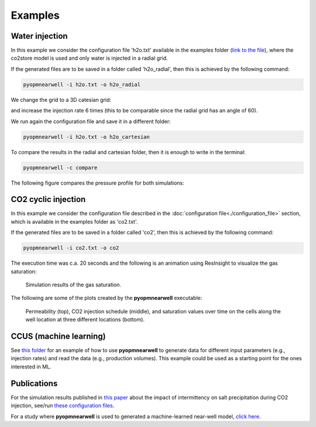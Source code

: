 ********
Examples
********

Water injection
---------------
In this example we consider the configuration file 'h2o.txt' available in the 
examples folder (`link to the file <https://github.com/cssr-tools/pyopmnearwell/blob/main/examples/h2o.txt>`_), where
the co2store model is used and only water is injected in a radial grid.

If the generated files are to be saved in a folder called 'h2o_radial', then this is achieved by the following command:

.. code-block:: bash

    pyopmnearwell -i h2o.txt -o h2o_radial

We change the grid to a 3D catesian grid:

.. code-block:: python
    :linenos:
    :lineno-start: 6

    cartesian 1  #Grid type (core/radial/cake/cartesian2d/cartesian/cpg3d/coord2d/coord3d/tensor2d/tensor3d) and size (input/output pipe length[m]/theta[in degrees]/theta[in degrees]/width[m]/anynumber(the y size is set equal to the x one))

and increase the injection rate 6 times (this to be comparable since the radial grid has an angle of 60).

.. code-block:: python
    :linenos:
    :lineno-start: 32

    1e-1 1e-1 5e-2 0 360000

We run again the configuration file and save it in a different folder:

.. code-block:: bash

    pyopmnearwell -i h2o.txt -o h2o_cartesian

To compare the results in the radial and cartesian folder, then it is enough to write in the terminal:

.. code-block:: bash

    pyopmnearwell -c compare

The following figure compares the pressure profile for both simulations:

.. figure:: figs/pressure_1D.png


CO2 cyclic injection
--------------------

In this example we consider the configuration file described in the
:doc:`configuration file<./configuration_file>` section, which is available in the 
examples folder as 'co2.txt'.

If the generated files are to be saved in a folder called 'co2', then this is achieved by the following command:

.. code-block:: bash

    pyopmnearwell -i co2.txt -o co2

The execution time was c.a. 20 seconds and the following is an animation using
ResInsight to visualize the gas saturation:

.. figure:: figs/saturation.gif

    Simulation results of the gas saturation.

The following are some of the plots created by the **pyopmnearwell** executable:

.. figure:: figs/permeability_2D.png
.. figure:: figs/w_rate.png
.. figure:: figs/nearwell_saturation.png
    
    Permeability (top), CO2 injection schedule (middle), and saturation values over time on the cells along the well location
    at three different locations (bottom).

CCUS (machine learning)
-----------------------
See `this folder <https://github.com/cssr-tools/pyopmnearwell/tree/main/examples/cemracs2023/ml_example_co2eor>`_ for an example of
how to use **pyopmnearwell** to generate data for different input parameters (e.g., injection rates) and read the data (e.g., 
production volumes). This example could be used as a starting point for the ones interested in ML. 

Publications
------------
For the simulation results published in `this paper <https://onepetro.org/SPEBERG/proceedings/24BERG/1-24BERG/D011S012R010/544194>`_ 
about the impact of intermittency on salt precipitation during CO2 injection, see/run 
`these configuration files <https://github.com/cssr-tools/pyopmnearwell/blob/main/publications>`_.

For a study where **pyopmnearwell** is used to generated a machine-learned near-well model, `click here <https://github.com/cssr-tools/ML_near_well>`_. 